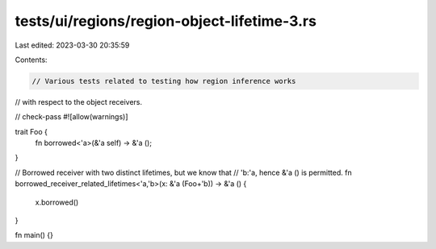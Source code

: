 tests/ui/regions/region-object-lifetime-3.rs
============================================

Last edited: 2023-03-30 20:35:59

Contents:

.. code-block:: rs

    // Various tests related to testing how region inference works
// with respect to the object receivers.

// check-pass
#![allow(warnings)]

trait Foo {
    fn borrowed<'a>(&'a self) -> &'a ();
}

// Borrowed receiver with two distinct lifetimes, but we know that
// 'b:'a, hence &'a () is permitted.
fn borrowed_receiver_related_lifetimes<'a,'b>(x: &'a (Foo+'b)) -> &'a () {
    x.borrowed()
}


fn main() {}


